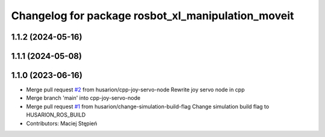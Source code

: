 ^^^^^^^^^^^^^^^^^^^^^^^^^^^^^^^^^^^^^^^^^^^^^^^^^^^
Changelog for package rosbot_xl_manipulation_moveit
^^^^^^^^^^^^^^^^^^^^^^^^^^^^^^^^^^^^^^^^^^^^^^^^^^^

1.1.2 (2024-05-16)
------------------

1.1.1 (2024-05-08)
------------------

1.1.0 (2023-06-16)
------------------
* Merge pull request `#2 <https://github.com/husarion/rosbot_xl_manipulation_ros/issues/2>`_ from husarion/cpp-joy-servo-node
  Rewrite joy servo node in cpp
* Merge branch 'main' into cpp-joy-servo-node
* Merge pull request `#1 <https://github.com/husarion/rosbot_xl_manipulation_ros/issues/1>`_ from husarion/change-simulation-build-flag
  Change simulation build flag to HUSARION_ROS_BUILD
* Contributors: Maciej Stępień
